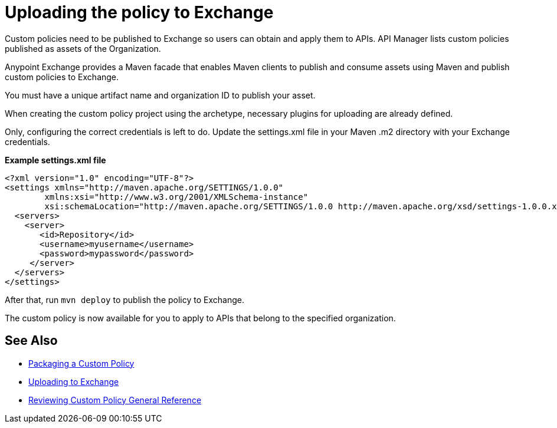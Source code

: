 = Uploading the policy to Exchange

Custom policies need to be published to Exchange so users can obtain and apply them to APIs. API Manager lists custom policies published as assets of the Organization.

Anypoint Exchange provides a Maven facade that enables Maven clients to publish and consume assets using Maven and publish custom policies to Exchange.

You must have a unique artifact name and organization ID to publish your asset.

When creating the custom policy project using the archetype, necessary plugins for uploading are already defined.

Only, configuring the correct credentials is left to do. Update the settings.xml file in your Maven .m2 directory with your Exchange credentials.

*Example settings.xml file*

[source,xml,linenums]
----
<?xml version="1.0" encoding="UTF-8"?>
<settings xmlns="http://maven.apache.org/SETTINGS/1.0.0"
        xmlns:xsi="http://www.w3.org/2001/XMLSchema-instance"
        xsi:schemaLocation="http://maven.apache.org/SETTINGS/1.0.0 http://maven.apache.org/xsd/settings-1.0.0.xsd">
  <servers>
    <server>
       <id>Repository</id>
       <username>myusername</username>
       <password>mypassword</password>
     </server>
  </servers>
</settings>
----

After that, run `mvn deploy` to publish the policy to Exchange.

The custom policy is now available for you to apply to APIs that belong to the specified organization.

== See Also
**** link:/api-manager/v/2.x/custom-policy-packaging-policy[Packaging a Custom Policy]
**** link:/api-manager/v/2.x/custom-policy-uploading-to-exchange[Uploading to Exchange]
**** link:/api-manager/v/2.x/custom-policy-4-reference[Reviewing Custom Policy General Reference]

